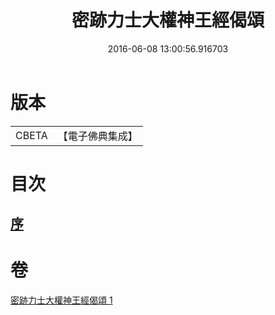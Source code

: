 #+TITLE: 密跡力士大權神王經偈頌 
#+DATE: 2016-06-08 13:00:56.916703

* 版本
 |     CBETA|【電子佛典集成】|

* 目次
** [[file:KR6o0143_001.txt::001-0777a17][序]]

* 卷
[[file:KR6o0143_001.txt][密跡力士大權神王經偈頌 1]]

